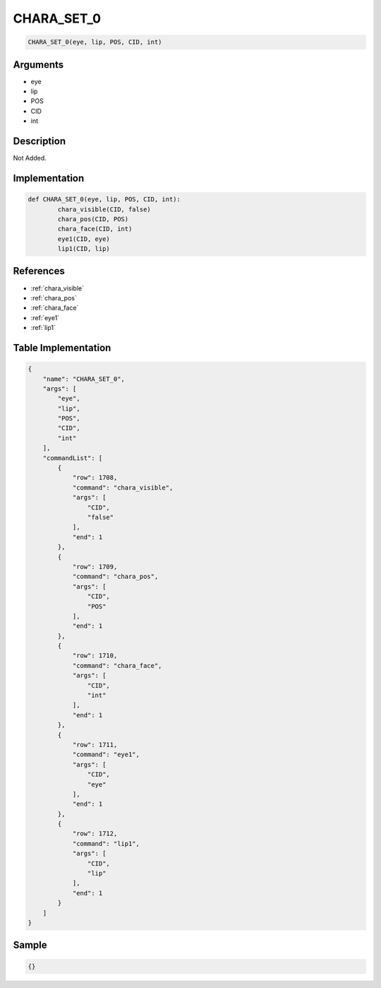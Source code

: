 .. _CHARA_SET_0:

CHARA_SET_0
========================

.. code-block:: text

	CHARA_SET_0(eye, lip, POS, CID, int)


Arguments
------------

* eye
* lip
* POS
* CID
* int

Description
-------------

Not Added.

Implementation
-------------

.. code-block:: python

	def CHARA_SET_0(eye, lip, POS, CID, int):
		chara_visible(CID, false)
		chara_pos(CID, POS)
		chara_face(CID, int)
		eye1(CID, eye)
		lip1(CID, lip)

References
-------------
* :ref:`chara_visible`
* :ref:`chara_pos`
* :ref:`chara_face`
* :ref:`eye1`
* :ref:`lip1`

Table Implementation
-------------

.. code-block:: json

	{
	    "name": "CHARA_SET_0",
	    "args": [
	        "eye",
	        "lip",
	        "POS",
	        "CID",
	        "int"
	    ],
	    "commandList": [
	        {
	            "row": 1708,
	            "command": "chara_visible",
	            "args": [
	                "CID",
	                "false"
	            ],
	            "end": 1
	        },
	        {
	            "row": 1709,
	            "command": "chara_pos",
	            "args": [
	                "CID",
	                "POS"
	            ],
	            "end": 1
	        },
	        {
	            "row": 1710,
	            "command": "chara_face",
	            "args": [
	                "CID",
	                "int"
	            ],
	            "end": 1
	        },
	        {
	            "row": 1711,
	            "command": "eye1",
	            "args": [
	                "CID",
	                "eye"
	            ],
	            "end": 1
	        },
	        {
	            "row": 1712,
	            "command": "lip1",
	            "args": [
	                "CID",
	                "lip"
	            ],
	            "end": 1
	        }
	    ]
	}

Sample
-------------

.. code-block:: json

	{}
